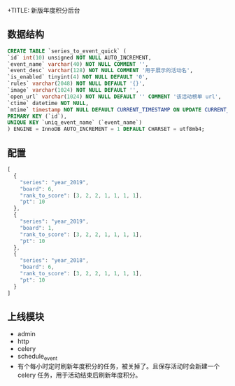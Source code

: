 +TITLE: 新版年度积分后台

** 数据结构
#+BEGIN_SRC sql
CREATE TABLE `series_to_event_quick` (
`id` int(10) unsigned NOT NULL AUTO_INCREMENT,
`event_name` varchar(40) NOT NULL COMMENT '',
`event_desc` varchar(128) NOT NULL COMMENT '用于展示的活动名',
`is_enabled` tinyint(4) NOT NULL DEFAULT '0',
`rules` varchar(2048) NOT NULL DEFAULT '{}',
`image` varchar(1024) NOT NULL DEFAULT '',
`open_url` varchar(1024) NOT NULL DEFAULT '' COMMENT '该活动榜单 url',
`ctime` datetime NOT NULL,
`mtime` timestamp NOT NULL DEFAULT CURRENT_TIMESTAMP ON UPDATE CURRENT_TIMESTAMP,
PRIMARY KEY (`id`),
UNIQUE KEY `uniq_event_name` (`event_name`)
) ENGINE = InnoDB AUTO_INCREMENT = 1 DEFAULT CHARSET = utf8mb4;
#+END_SRC


** 配置
#+BEGIN_SRC js
  [
    {
      "series": "year_2019",
      "board": 6,
      "rank_to_score": [3, 2, 2, 1, 1, 1, 1],
      "pt": 10
    },
    {
      "series": "year_2019",
      "board": 1,
      "rank_to_score": [3, 2, 2, 1, 1, 1, 1],
      "pt": 10
    },
    {
      "series": "year_2018",
      "board": 6,
      "rank_to_score": [3, 2, 2, 1, 1, 1, 1],
      "pt": 10
    }
  ]
#+END_SRC

** 上线模块
- admin
- http
- celery
- schedule_event
- 有个每小时定时刷新年度积分的任务，被关掉了。且保存活动时会新建一个 celery 任务，用于活动结束后刷新年度积分。
